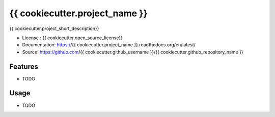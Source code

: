 ===============================
{{ cookiecutter.project_name }}
===============================

.. image:: https://travis-ci.org/{{ cookiecutter.github_username }}/{{ cookiecutter.github_repository_name }}.svg?branch=master
    :target: https://travis-ci.org/{{ cookiecutter.github_username }}/{{ cookiecutter.github_repository_name }}
.. image:: https://readthedocs.org/projects/{{ cookiecutter.project_name }}/badge/?version=latest
   :target: http://{{ cookiecutter.project_name }}.readthedocs.io/en/latest/?badge=latest
   :alt: Documentation Status
.. image:: https://coveralls.io/repos/github/{{ cookiecutter.github_username }}/{{ cookiecutter.project_name }}/badge.svg
   :target: https://coveralls.io/github/{{ cookiecutter.github_username }}/{{ cookiecutter.project_name }}
.. image:: https://badge.fury.io/py/{{ cookiecutter.project_name }}.svg
   :target: https://pypi.python.org/pypi/{{ cookiecutter.project_name }}/
   :alt: PyPi package


{{ cookiecutter.project_short_description}}


* License : {{ cookiecutter.open_source_license}}
* Documentation: https://{{ cookiecutter.project_name }}.readthedocs.org/en/latest/
* Source: https://github.com/{{ cookiecutter.github_username }}/{{ cookiecutter.github_repository_name }}

Features
--------

* TODO

Usage
-----

* TODO

